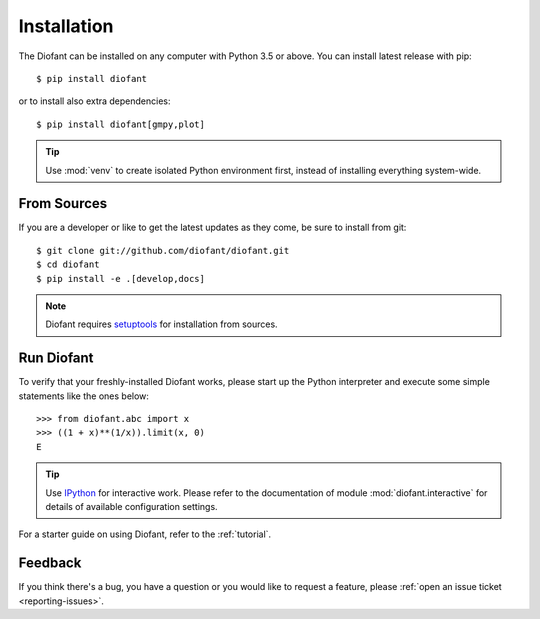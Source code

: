 .. _installation:

Installation
------------

The Diofant can be installed on any computer with Python 3.5
or above.  You can install latest release with pip::

    $ pip install diofant

or to install also extra dependencies::

    $ pip install diofant[gmpy,plot]

.. tip::

    Use :mod:`venv` to create isolated Python environment first,
    instead of installing everything system-wide.

.. _installation-src:

From Sources
============

If you are a developer or like to get the latest updates as they come,
be sure to install from git::

    $ git clone git://github.com/diofant/diofant.git
    $ cd diofant
    $ pip install -e .[develop,docs]

.. note::

    Diofant requires `setuptools`_ for installation from sources.

Run Diofant
===========

To verify that your freshly-installed Diofant works, please start up
the Python interpreter and execute some simple statements like the
ones below::

    >>> from diofant.abc import x
    >>> ((1 + x)**(1/x)).limit(x, 0)
    E

.. tip::

    Use `IPython`_ for interactive work.  Please refer to the
    documentation of module :mod:`diofant.interactive` for details
    of available configuration settings.

For a starter guide on using Diofant, refer to the :ref:`tutorial`.

Feedback
========

If you think there's a bug, you have a question or you would like to
request a feature, please :ref:`open an issue ticket
<reporting-issues>`.

.. _setuptools: https://setuptools.readthedocs.io/en/latest/
.. _IPython: http://ipython.readthedocs.io/en/stable/
